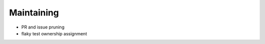 =============
 Maintaining
=============

* PR and issue pruning
* flaky test ownership assignment

